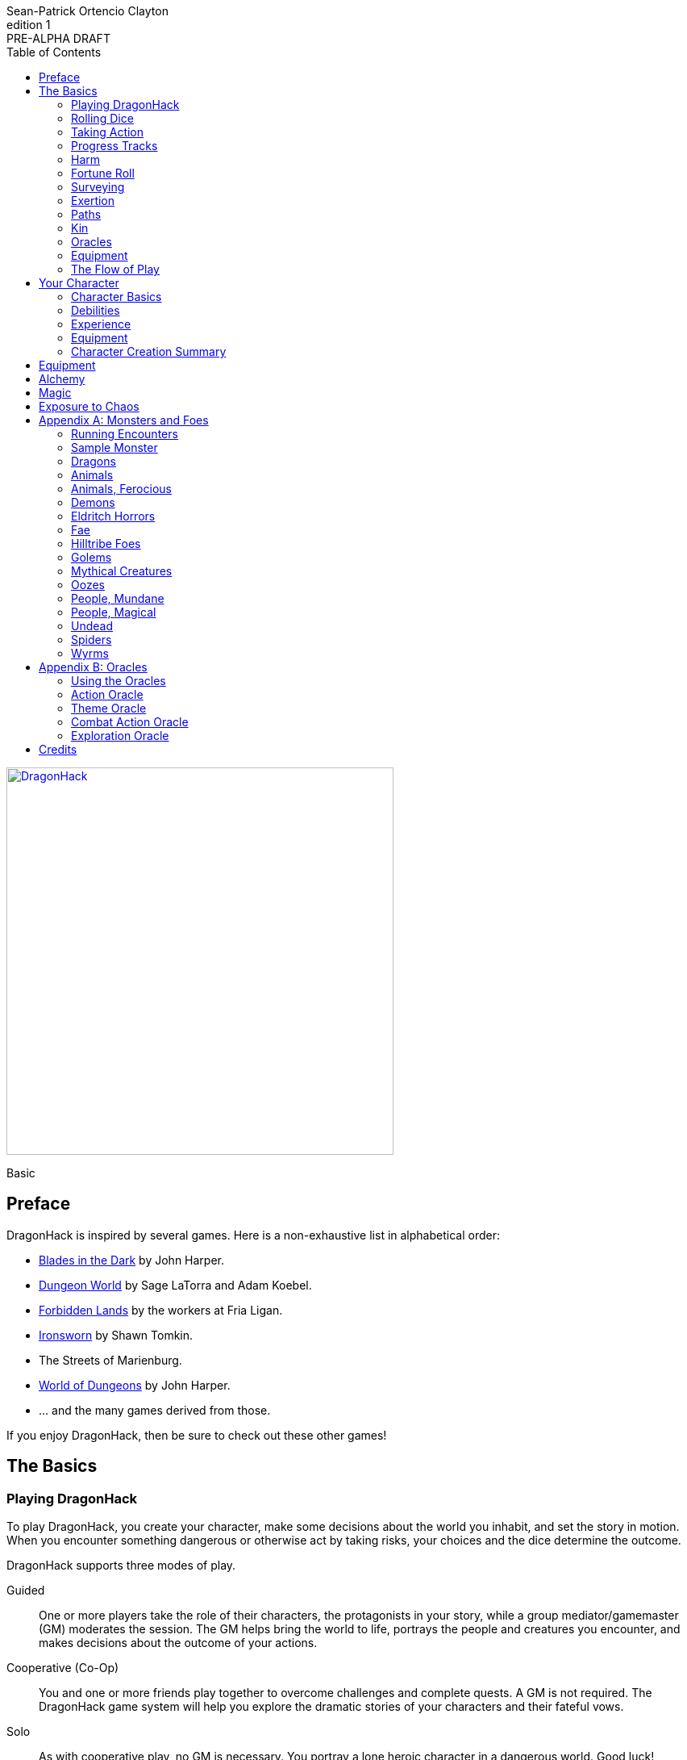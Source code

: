 ////
This program is free software: you can redistribute it and/or modify
it under the terms of the GNU Affero General Public License as published by
the Free Software Foundation, either version 3 of the License, or
(at your option) any later version.

This program is distributed in the hope that it will be useful,
but WITHOUT ANY WARRANTY; without even the implied warranty of
MERCHANTABILITY or FITNESS FOR A PARTICULAR PURPOSE.  See the
GNU Affero General Public License for more details.

You should have received a copy of the GNU Affero General Public License
along with this program. If not, see https://www.gnu.org/licenses/.
////

= DragonHack
Sean-Patrick Ortencio Clayton
v1: PRE-ALPHA DRAFT
:doctype: book
:!showtitle:
:showcommentary:
:icons: font
:stylesheet: styles.css
:sectanchors:
:sectnums:
:sectnumlevels: 0
:version-label: Edition
:toc: right
:imagesdir: images
:favicon: images/dragonhack-logo.svg
:repo-url: https://github.com/sean-clayton/dragonhack

[#subtitle]
--
image::dragonhack-logotype.svg[Static,480,id=logo,align=center,alt=DragonHack,link=#]

[.text-center]
Basic
--

<<<

[preface]
== Preface

{doctitle} is inspired by several games.
Here is a non-exhaustive list in alphabetical order:

* https://www.bladesinthedark.com[Blades in the Dark] by John Harper.
* https://dungeon-world.com/[Dungeon World] by Sage LaTorra and Adam Koebel.
* https://freeleaguepublishing.com/en/games/forbidden-lands/[Forbidden Lands] by the workers at Fria Ligan.
* https://www.ironswornrpg.com/[Ironsworn] by Shawn Tomkin.
* The Streets of Marienburg.
* https://johnharper.itch.io/world-of-dungeons[World of Dungeons] by John Harper.
* ... and the many games derived from those.

If you enjoy {doctitle}, then be sure to check out these other games!

<<<

== The Basics

=== Playing {doctitle}

To play {doctitle}, you create your character, make some decisions about the world you inhabit, and set the story in motion.
When you encounter something dangerous or otherwise act by taking risks, your choices and the dice determine the outcome.

{doctitle} supports three modes of play.

Guided::
  One or more players take the role of their characters, the protagonists in your story, while a group mediator/gamemaster (GM) moderates the session.
  The GM helps bring the world to life, portrays the people and creatures you encounter, and makes decisions about the outcome of your actions.
Cooperative (Co-Op)::
  You and one or more friends play together to overcome challenges and complete quests.
  A GM is not required.
  The {doctitle} game system will help you explore the dramatic stories of your characters and their fateful vows.
Solo::
  As with cooperative play, no GM is necessary.
  You portray a lone heroic character in a dangerous world.
  Good luck!

[sidebar]
--
{doctitle} is primarily intended for small group play or solo.
One to four players (plus a GM in guided mode) is ideal.
--

==== What You Need to Play

{doctitle} requires some materials. Here is what you'll need:

* Several six-sided dice for each player.
  Three at the least, but more cannot hurt.
  These are used for [term]#action dice#, [term]#oracle dice#, and rolling things like [term]#damage#.
* A character sheet for each player.

==== Mechanics and the Fiction

{doctitle} uses various mechanics, such as rolling dice and managing the stats and resources on your character sheet.
As a player, you will often make decisions based on a desired mechanical outcome.
For example, you might choose a particular action to get a bonus or advantage on your die roll.
The basic mechanics of {doctitle} are introduced in this chapter.

{doctitle} is also heavily reliant on the fiction, which is the imagined characters, situations, and places within your game.
You will play from the perspective of your character.
You will interpret actions and events in a way that is consistent with the dramatic, fictional reality you have forged for your story and your world.

==== Your Character

You use your character sheet to track your stats, gear, and overall condition.

However, your character is more than these mechanical bits.
You are a character in a rich story.
You have hopes and fears, virtues and failings.
You have a history.
You are, or were, part of a community.
This is the fiction of your character.
Consider a few of these details as you create your character, but don't sweat it -- you'll evolve it through play.
At the start of your game, put your character on stage to see what happens. 
Fill in the blanks -- for your character and your world -- as you go.

=== Rolling Dice

The only dice used in {doctitle} are six-sided dice.

When we roll multiple dice, we shorten it to just the number of dice followed by a D, eg: Rolling two dice is 2D, and rolling 1 dice is 1D.

Sometimes you add or subtract a number to the total of the dice.
This has a + or - after the dice along with the number that is to be added or subtracted, respectively.
For example, if we want to add 1 to the total of a 2D roll, it looks like 2D+1.
If we want to subtract 1 from the total of a 2D roll, it looks like 2D-1.

Sometimes we want to roll multiple dice and not add them together, but take the best or worst of the dice rolled.
This is written as B[ ] or W[ ] with the number of dice in between the brackets.
For example, if we want to roll 2D and keep only the best of the two, it looks like B[2D].
If we want to roll 2D and keep only the worst of the two, it looks like W[2D].

We can also take multiple of the best or multiple of the worst.
This looks like the previous form, but with a number after the B or W, before the brackets.
For example, if we want to roll 3D and take the best two, it looks like B2[3D].
If we want to roll 3D and take the worst two, it looks like W2[3D].

And like rolling dice normally, we can still add a number to the total to these best of/worst of forms.
For example, B2[3D]+4 adds 4 to the total of the best two dice of the three rolled.
W2[3D]-1 subtracts 1 from the total of the worst two dice of the three rolled.

==== The Challenge Roll

The core mechanic in {doctitle} is the challenge roll.
To perform a challenge roll, you roll multiple dice at once:

- **Action dice:** Three dice (3D).

When making a challenge roll, you often with an attribute or other number, called a [term]#stat#.
For example, if you roll with the [term]#heart# attribute and its value is 3, this is written as "Roll [term]#+heart#" and you would add 3 to your action dice.

The total of your action dice, your stat, and any additional bonuses is your action score.

There are five possible results of a challenge roll:

[horizontal]
Critical Hit::
  Your action score is 13+ and at least two dice have the same value.
Strong Hit::
  Your action score is 13+.
Weak Hit::
  Your action score is 10/11/12.
Miss::
  Your action score is 9-.
Critical Miss::
  Your action score is 9- and at least two dice have the same value.

==== Surge Points

When you land a [term]#critical hit#, whatever number you rolled multiple times, multiply it by 2 and that's your [term]#surge points# for that action.

For example, if you roll your dice and get a 3, 3, and 3, that's only a 9, but after adding your modifier (let's say a +3), and a +1 from a skill, you got a 13 total action score.
You rolled multiple of the same number (3), so that makes it a critical hit.
The number you rolled multiple times is 3, so we multiply that by two to get the surge points available to you: 6.

You use surge points through abilities and features of your <<_paths,[term]#paths#>>.

Any surge points you do not use, you do not maintain.
Use them or lose them.

=== Taking Action

When a player character does something challenging, we [term]#take action# to see how it turns out.
An action is challenging if there's an obstacle to the PC's goal that's dangerous or troublesome in some way.
We don't make an action roll unless the PC is put to the test.
If their action is something that we'd expect them to simply accomplish, then we let them accomplish it without making any rolls.

==== Risk

There are three levels of risk.

Minor Risk::
  Something bad could happen, but not very likely.
  Failure is not something to really worry about.
Moderate Risk::
  There's danger here if any failure were to occur.
Major Risk::
  If things go bad, they will go _very_ bad.
  Success here is absolutely paramount.

==== Reward

There are three levels of reward.

Minor Reward::
  You achieve something, but not nearly as much as you'd like.
  If you were stabbing something, it's technically stabbed, but not as much as you'd hope.
  If you were avoiding a danger, you technically avoid it, but you wish you did more.
Moderate Reward::
  You achieve a satisfactory outcome.
  If you were stabbing something, it's stabbed.
  If you were avoiding a danger, it was avoided.
Major Reward::
  You achieve much more than you had expected.
  If you were stabbing something, it sinks in like a hot knife through melted butter.
  If you were avoiding a danger, it is completely avoided, and probably is no longer dangerous for a time.

State what your goal is and the approach your character will take to make it happen.
You choose the [term]#skill# you are using to act out your approach.
The GM will tell you the following:

* The [term]#attribute# you will use.
* The level of [term]#risk# the approach takes.
* The level of [term]#reward# given if the approach succeeds.
* Possible consequences if you fail and if you succeed.

.Take Action
[action]
--
[.lead]
When your character acts by taking a risk, state what your goal is and the approach your character will take to make it happen...

Roll [term]#+attribute#.

[horizontal]
[.risk]
Minor Risk::
+
[.lead]
You act on your terms. You exploit a dominant advantage.
+
* **Critical Hit:**
  A success with [term]#increased reward#.
* **Hit:**
  Things go as planned and all is well. A success.
* **Weak Hit:**
  Your character has a sudden realization that their approach will certainly succeed, but with a cost.
  They can try a different approach, or continue on and [term]#suffer the consequences#.
* **Miss:**
  Your character fails before any consequences occur, but a new [term]#risky# opportunity lies before them.
  They can attempt again with that approach or try something else.

Moderate Risk::
+
[.lead]
You go head to head. You act under fire. You take a chance.
+
* **Critical Hit:**
  A success with [term]#increased reward#.
* **Hit:**
  A success, and you realize what was at stake.
* **Weak Hit:**
  Overall a success, but you must [term]#suffer the consequences#.
* **Miss:**
  Things do not go your way.
  [term]#Gain +1 XP# and you must [term]#suffer the consequences#.

Major Risk::
+
[.lead]
You overreach your capabilities. You're in serious trouble.
+
* **Critical Hit:**
  A success with [term]#increased reward#.
* **Hit:**
  A success, narrowly avoiding the consequences.
* **Weak Hit:**
  Technically a success, but there is a severe cost.
  [term]#Gain +1 XP# and you must [term]#suffer the consequences# accordingly.
* **Miss:**
  The worst outcome has happened.
  [term]#Gain +1 XP# and you must [term]#suffer the consequences# accordingly.
--

=== Progress Tracks

=== Harm

=== Fortune Roll

The fortune roll is a tool the GM can use to disclaim decision making.
You use a fortune roll in two different ways:

. **When you need to make a determination about a situation the PCs aren’t directly involved in** and don’t want to simply decide the outcome.
. **When an outcome is uncertain**, but no other roll applies to the situation at hand.

When you make a fortune roll you may assess [term]#any attribute or other stat# to determine the stat of the roll, and then perform a regular [term]#challenge roll#.

If no stat applies, roll [term]#+0# for sheer luck or roll [term]#+1–3# based on the situation at hand.

Sometimes you are forced to make a fortune roll.
This can be with a specific attribute or stat, or with a number added.
For example, making a fortune roll with heart, if its value is 3, it is written as "Roll [term]#fortune +heart#" and you would add 3 to the action die.
Making a fortune roll with +2 is written as "Roll [term]#fortune +2#" and you would add 2 to the action die.

.Fortune Roll
[action]
--
* **Critical Hit**: Exceptional result / Major, extreme reward.
* **Hit**: Good result / Moderate,  full reward.
* **Partial Hit**: Mixed result / Minor, partial reward.
* **Miss**: Bad result / Poor, little reward.
--

=== Surveying

.Surveying
[action]
--
When you search an area, ask questions, conduct an investigation, or follow a track, [term]#roll fortune +wits#.
If you act within a community or ask questions of a person with whom you share a bond, add +1.

* **Major**:
  You get exceptional details.
  The information is complete and follow-up questions may expand into related areas or reveal more than you hoped for.
* **Moderate**:
  You get good details.
  Clarifying and follow-up questions are possible.
* **Minor**:
  You get incomplete or partial information.
  More information gathering will be needed to get all the answers.
--

=== Exertion

==== Resistance and Armor

After seeing the roll result when [term]#taking action#, you can choose to [term]#resist# the consequences.
Take the following steps:

. If you are wielding, wearing, or otherwise protected by <<_armor,[term]#armor#>> that is effective against this kind of damage and the fiction allows for it, you can mark one wear off of the applicable armor and automatically succeed at resisting without any costs.
. Explain how your character or armor is resisting or reducing the severity of the consequences.
. If you haven't already succeeded at resisting at this step (by having some sort of armor), take the [term]#resist# action.
  The GM will tell you which [term]#attribute# you will use.

.Resist
[action]
--
[.lead]
When your character resists the consequences of their actions...

ifdef::showcommentary[]
.Regarding rolling resist...
[NOTE]
These could be done much better.
I don't know if I want every stat in play here.
Maybe as monsters are made and more kinds of damage are revealed in the game, they'll make this clearer to handle.
endif::[]

Roll [term]#+force# if resisting physical consequences through sheer might and endurance,
[term]#+edge# if resisting physical consequences through quickness or precision,
[term]#+shadow# if resisting detection or discovery through stealth or deception,
[term]#+heart# if resisting emotional damage,
[term]#+mind# or [term]#+mystery#, whichever is higher, if resisting non-physical/non-emotional arkane/magick/occult consequences,
or [term]#+0# if resisting any other kind of harm.

[horizontal]
* **Critical Hit:**
  You avoid all consequences with complete ease and end up in a 
* **Hit:**
  The consequence is avoided.
* **Weak Hit:**
  The consequence is reduced.
  You can [term]#mark 1 exertion# to avoid it completely.
* **Miss:**
  The consequence still happens.
  You can [term]#mark 1 exertion# to avoid reduce it or [term]#mark 2 exertion# to avoid it completely.
--

===== Armor

If you have a type of [term]#armor# that applies to the situation, you can mark wear on the armor to reduce or avoid a consequence, instead of rolling to resist.

Each armor will have its own wear progress track.
When the progress track is filled, it is destroyed or otherwise rendered unusable.

Armor also states what kind of damage they can effectively resist against.
Using an armor to resist types of damage they are not effective against will result in greater wear or exertion costs.

.Leather Armor
[example]
--
Leather armors have 3 wear and typically can only resist against attacks of small weapons like daggers and shivs, but piercing attacks such as arrows can still penetrate them.
They can possibly protect against slashing attacks from larger weapons or from blunt force, but it will take more wear.
An attack like a shank from a dagger would only take one wear.
An attack like a sword slashing against them would require [term]#resisting# and spending 2 wear.
--

Armor can be repaired completely in the fiction by visiting an armorsmith or some other way of armor being repaired.
Mundane armor can be partially repaired with the proper tools and know-how by the PCs, [term]#taking action# trying to repair the armor.

==== Death

=== Paths

ifdef::showcommentary[]
.Regarding core paths
[NOTE]
Core paths are the core chassis of a character.
They are essentially "classes" in other fantasy role-playing games.
endif::[]

There are two types of paths: core paths and focus paths.
Your core path is the primary path your character takes.
Focus paths are ways to shape your character into the concept you have in your mind.

There are three core paths: The warrior, the mystic, and the scoundrel.
The warrior knows their weapons and can kill many things with them.
The mystic knows mystery and spells and can kill many things with it.
The scoundrel has tricks, guile, and skulduggery and can kill many things through those.

ifdef::showcommentary[]
.Regarding focus paths
[NOTE]
Focus paths are the way to _really_ flesh out a character concept.
Focus paths are a _great_ place to add homebrew content.
These are like "subclasses" in other fantasy role-playing games.
The goal of a focus path is to encourage roleplay by creating narrative requirements.
This makes it really easy to understand the "why does my character have access to these new things?" question that can often arise when progressing characters mechanically.
endif::[]

There are also focus paths, which represent your character growing and changing in play.
Focus paths have mechanical and narrative requirements in order for you to access them.
For example, the Occultist focus path requires you to have witnessed or studied an occult ritual.
The Cleric focus path requires you to have witnessed an act of chaos which causes you to devote your life and faith to a god.
The Necromancer focus path requires you to have found the Tome of Skulls and studied it in the dead of night for several nights.
There are many more focus paths, but they all give you access to a pool of abilities in various tiers and skill unique to the focus path.

A focus path almost always has a way of it being lost, called [term]#losing focus#.
When you meet the conditions to [term]#lose focus# on a focus path, you immediately lose the focus path and all of the abilities and other benefits of the path.
You gain XP equal to half of the XP cost of the focus path divided by 2, rounding up.

ifdef::showcommentary[]
.Regarding losing focus paths
[NOTE]
Focus paths being able to be lost is a narrative enforcement, but also a gamey mechanic.
Narratively, it makes sense for the paladin path to be lost when you forsake your oath.
Mechanically, maybe you _really_ need XP and you don't feel like being a paladin makes sense for you anymore.
The player can decide they want the XP and narratively make their character forsake their oath.
The other players all get to enjoy a story of how a paladin has literally fell from grace and while the paladin player gets to enjoy the XP they wanted.
Perhaps they really just wanted access to the Anti Paladin focus path which requires losing the paladin focus path?
endif::[]

ifdef::showcommentary[]
.Regarding path power
[NOTE]
Paths are not meant to be a _huge_ power boost to characters.
Magic items are meant to be the biggest power boost a character can get -- they break all the rules and even rewrite them.
Paths are meant to be boosts, yes, but really they should increase versatility of a character.
For example, the Mystic path gets new properties for their spells they cast.
endif::[]

==== Abilities

Your paths give you access to abilities.
Abilities have two key things to note about them: Their [term]#Tier# and their XP cost.
You can always access [term]#Tier I# abilities as long as you spend their required XP cost.
To gain an ability in [term]#Tier II# or above you must have N+2 abilities of the previous [term]#Tier# where N is the number of abilities you already have in the [term]#Tier# of the ability you are choosing.
For example, in order to gain your first [term]#Tier II# ability, you must have two [term]#Tier I# abilities.
In order to gain a second [term]#Tier III# ability, you must have at least three [term]#Tier II# abilities which means you must have at least four [term]#Tier I# abilities.

=== Kin

==== Human

Human people.

.Age ranges
[horizontal]
Adult:: 16–25
Middle Aged:: 26–59
Old:: 60+

==== Hobbitfolk

Small people.

.Age ranges
[horizontal]
Adult:: 20–29
Middle Aged:: 30–69
Old:: 70+

==== Goblin

Small people with pointy ears.

.Age ranges
[horizontal]
Adult:: 11–15
Middle Aged:: 16–29
Old:: 30+

==== Dwarf

Small people with beards.

.Age ranges
[horizontal]
Adult:: 25–100
Middle Aged:: 101–199
Old:: 200+

==== Vyrmit

Mouse/rat/hamster people.

.Age ranges
[horizontal]
Adult:: 11–15
Middle Aged:: 16–29
Old:: 30+

==== Kolussar

Ancient human/dwarf people.

.Age ranges
[horizontal]
Adult:: 40–119
Middle Aged:: 120–249
Old:: 250+

==== Testadar

Turtle/tortoise people.

.Age ranges
[horizontal]
Adult:: 50–150
Middle Aged:: 151–299
Old:: 300+

==== Kyrfit

Raven/crow/rook people.

.Age ranges
[horizontal]
Adult:: 14–20
Middle Aged:: 21–34
Old:: 35+

=== Oracles

=== Equipment

=== The Flow of Play

== Your Character

=== Character Basics

==== Attributes

Each PC will start with an array of attribute points depending on their age.

* *Adult* 3, 2, 1, 1, 0, -1.
* *Middle Aged/Old* 2, 2, 1, 0, 0, -1.

Assign these points to any of the [term]#attributes# --
[term]#force#, [term]#edge#, [term]#mystery#, [term]#mind#, or [term]#heart#.

[horizontal]
Force:: Aggression, might, and intimidation.
Edge:: Quickness, agility, and precision.
Shadow:: Sneakiness, deceptiveness, and cunning.
Mystery:: Mysticism, arkane, and other magicks.
Mind:: Mental fortitude, intellect, and perception.
Heart:: Bravery, inpsiration, and understanding.

Your age will modify these.
Different <<_kin,[term]#kin#>> have different age ranges for these age groups.

* *Adult:* No changes.
* *Middle Aged:* -1 to [term]#force# and +1 to [term]#heart#.
* *Old:* Same as Middle Aged, but with +1 to [term]#mind#, also.

==== Skills

Skills are general abilities that increase your chances of succeeding when [term]#taking action#.
The following are the skills in {doctitle}:

* [term]#Accuracy#
* [term]#Alchemicism#
* [term]#Awareness#
* [term]#Care#
* [term]#Charm#
* [term]#Command#
* [term]#Deception#
* [term]#Disarm Device#
* [term]#Finesse#
* [term]#Flexibility#
* [term]#Focus#
* [term]#Frighten#
* [term]#Leadership#
* [term]#Stealth#
* [term]#Study#
* [term]#Tactics#
* [term]#Treatment#
* [term]#Wreck#
* [term]#Wrestle#

Your <<_paths,[term]#core path#>> will provide skills.
After applying the skills from your [term]#core path#, choose 2 more skills.

==== Exertion

=== Debilities

==== Harm

This consequence represents a long-lasting debility (or death).
When you suffer harm, record the specific injury on your character sheet equal to the tier of harm you suffer.
The least deadly form of harm is tier I harm, and each tier above is an increase in deadliness.

Your character suffers the penalty indicated at the tier if any or all harm recorded in that row applies to the situation at hand.
So, if you have "`Drained`" and "`Battered`" tier I harm, you’ll suffer reduced effect when you try to run away from the constables.
When you’re impaired by tier III harm, most characters are incapacitated and can’t do anything unless they have help from someone else or push themself to perform the action.

If you need to mark a harm, but the tier is already filled, the harm moves up to the next tier.
So, if you suffered a tier II harm but had no empty spaces in the second row, you’d have to record tier III harm instead.
If you run out of spaces on the highest tier on your sheet and need to mark harm there, your character suffers a catastrophic, permanent consequence (loss of a limb, sudden death, etc., depending on the circumstances).

==== Scars

==== Doomed

=== Experience

=== Equipment

=== Character Creation Summary

== Equipment

== Alchemy

== Magic

== Exposure to Chaos

[appendix]
== Monsters and Foes

Every monster has moves that describe its behavior and abilities.
Just like the normal consequences, they're things that you do when there's a lull in the action or when the PCs give you a golden opportunity.

Each monster has an instinct that describe its goals at a high level.
Some monsters live for conquest, or treasure, or simply for blood.
The monster's instinct is the guide to how to use it in the fiction.

The monster's description is where all its other features come from.
The description is how you know what the monster really is, the other elements just reflect the description.

Abilities dictate how much [term]#harm# the monster can inflict at once.
A monster deals its damage to another monster or a PC whenever it causes them physical harm.
Some abilities are special, like ones that can only be triggered by a critical failure, or a clock being completed.

Each monster has tags that describe how it deals damage, including the range(s) of its abilities.
When trying to attack something out of its range (too close or too far) the monster's out of luck, no damage.
Any tag that can go on a weapon (like messy or slow) can also go on a monster.

There are special tags that apply only to monsters.
These tags, listed below, describe the key attributes of the monster -- qualities that describe how big they are and how, if at all, they organize themselves.

A monster's HP is a measure of how much damage it can take before it dies.
At 0 HP it's dead or out of action, unless otherwise stated.

Some monsters have progress tracks associated with them.
Each track is different and have different effects, such as a timer until a special ability goes off.
Sometimes it can represent a temporary vulnerability, like a troll when it is attacked by fire.

Some monsters are lucky enough to enjoy armor.
It's just like player armor: when a monster with armor takes damage it can mark a use of the armor to negate it.

Special qualities describe innate aspects of the monster that are important to play.
These are a guide to the fiction, and therefore the moves.
A quality like intangible means just what it says: mundane stuff just passes through it.
That means swinging a mundane sword at it will have extremely little [term]#reward#, and damage isn't a possibility for a start.

=== Running Encounters

Here's some advice on running encounters.

You'll notice that monsters in {doctitle} don't have rules on _when_ they deal their damage.
That's because it's really up to the tone of game you want to play.
You can take the approach that whenever a player must [term]#suffer the consequences# that they'll be dealt damage -- that's fine.
The game you will get from that is a _very_ deadly one, though, as the resolution mechanic is weighted towards [term]#weak hits#, which will mean lots of damage will be flying around.

It's can be a good idea to use <<_soft_moves,[term]#soft moves#>> at first during a actions scenes when consequences are being suffered, and afterwards move towards using <<_hard_moves,[term]#hard moves#>>.

=== Sample Monster

.Lich
[monster]
--
*HP* 16 ||
*Magick Armor* ○○ ||
_Solitary_, _Magical_, _Intelligent_, _Cautious_, _Hoarder_, _Construct_

Motivation: To un-live

.Attacks
Magickal Energy Blast::
  Moderate harm.
  _Near_, _Far_.
Blunt Staff::
  Minor harm.
  _Close_.
Magickal Eruption ○○○○::
  Severe harm, ignores armor, triggered by progress track completion.
  _Close_, _Near_, _Far_.

.Special Abilities
* Cast a perfected spell of death or destruction
* Set a ritual or great working into motion
* Reveal a preparation or plan already completed
--

=== Dragons

==== The Tyranical Dragon of Flame

==== The Elder Dragon

==== The Blood Dragon

==== The Necrotic Dragon

=== Animals

==== Rats

=== Animals, Ferocious

==== Dire Animals

==== Bear

==== Wolf

=== Demons

=== Eldritch Horrors

==== Occulug

==== Shoggoth

=== Fae

=== Hilltribe Foes

==== Bugbears

==== Goblins

==== Giants

==== Hobgoblins

==== Orcs

==== Trolls

=== Golems

=== Mythical Creatures

=== Oozes

=== People, Mundane

=== People, Magical

=== Undead

==== Draugr

==== Ghouls

==== High Vampires

==== Liches

==== Skeletons

==== Vampire Spawn

==== Wraiths

==== Zombies

=== Spiders

=== Wyrms

.Wyvern
[monster]
--
6HP || _Flying_

.Attacks
* **Claws & Bite** Moderate Harm
* **Tail Whip** Minor Harm

.Consequences
* **Poisonous Barbs (miss)** Moderate poison 4. Resist +force.
--

.Kobold
[monster]
--
1HP

.Attacks
* **Spear or Dagger** Minor Harm

.Rewards
* **Cowardly** Another one flees after seeing their dead comrade.

.Consequences
* **Gang** Another creeps behind you or an ally with a dagger.
--

[appendix]
== Oracles

=== Using the Oracles

==== Oracles in Solo and Co-Op Play

==== Oracles in Guided Play

==== How to Use an Oracle

===== When Answers Lead to More Questions

===== Oracle Tables and Matches

=== Action Oracle

=== Theme Oracle

=== Combat Action Oracle

=== Exploration Oracle

== Credits

The material and content of {doctitle} is licensed under the link:LICENSE-CC-BY-SA-4.0[Creative Commons Attribution-ShareAlike 4.0 International license].
The {repo-url}[source code of {doctitle}] is licensed under the link:LICENSE-AGPL[GNU Affero General Public license].

{doctitle} uses the work of https://www.bladesinthedark.com[Blades in the Dark] by John Harper, licensed for use under the https://creativecommons.org/licenses/by/3.0/[Creative Commons Attribution 3.0 Unported license].

{doctitle} uses the work of https://www.ironswornrpg.com[Ironsworn] by Shawn Tomkin, licensed for our use under the https://creativecommons.org/licenses/by/4.0/[Creative Commons Attribution 4.0 International License].

{doctitle} uses the work of https://dungeon-world.com/[Dungeon World] by Sage LaTorra and Adam Koebel, licensed for our use under the https://creativecommons.org/licenses/by/3.0/[Creative Commons Attribution 3.0 Unported license].

Spiked dragon head icon in the {doctitle} logo by https://delapouite.com/[Delapouite] under http://creativecommons.org/licenses/by/3.0/[CC BY 3.0].